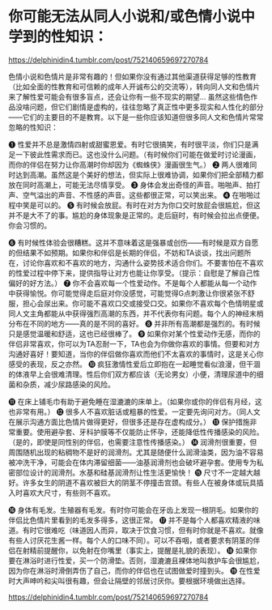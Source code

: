 * 你可能无法从同人小说和/或色情小说中学到的性知识：
:PROPERTIES:
:CUSTOM_ID: 你可能无法从同人小说和或色情小说中学到的性知识
:END:
https://delphinidin4.tumblr.com/post/752140659697270784

色情小说和色情片是非常有趣的！但如果你没有通过其他渠道获得足够的性教育（比如全面的性教育和可信赖的成年人开诚布公的交流等），转向同人文和色情片来了解性爱可能会有很多盲点，还会让你有一些不现实的期望... 虽然这些情色作品没啥问题，但它们剧情是虚构的，往往忽略了真正性中更多现实和人性化的部分------它们的主要目的不是教育。以下是一些你应该知道但很多同人文和色情片常常忽略的性知识：

❶ 性爱并不总是激情四射或甜蜜恩爱。有时它很搞笑，有时很平淡，你们只是满足一下彼此性需求而已。这也没什么问题。（有时候你们可能在做爱时讨论漫画，而你的伴侣在努力让你高潮时你却因为《蜘蛛侠》漫画很生气。） ❷ 两人很难同时达到高潮。虽然这是个美好的想法，但实际上很难协调，如果你们把全部精力都放在同时高潮上，可能无法尽情享受。 ❸ 身体会发出奇怪的声音。啪啪声、拍打声、空气溢出的声音、不性感的声音。这些都很正常，可以笑出来。 ❹ 在啪啪过程中笑是可以的。 ❺ 有时候会放屁。有时在对方为你口交时放屁会很尴尬，但这并不是大不了的事。尴尬的身体现象是正常的。走后庭时，有时候会拉出点便便。你会习惯的。

❻ 有时候性体验会很糟糕。这并不意味着这是强暴或创伤------有时候是双方自愿的但结果不如预期。如果你和伴侣是长期的伴侣，不妨和TA谈谈，找出问题所在，讨论你喜欢和不喜欢的地方，沟通什么姿势技术适合你们。不要害怕在不喜欢的性爱过程中停下来，提供指导让对方也能让你享受。（提示：自慰是了解自己性偏好的好方法。） ❼ 你不会喜欢每一个性爱动作。不是每个人都能从每一个动作中获得愉悦。你可能觉得走后庭对你没感觉，可能觉得G点刺激让你很紧张不舒服，担心会尿出来。你可能不喜欢口交或接受口交。如果你不喜欢每个色情明星或同人文主角都能从中获得强烈高潮的东西，并不代表你有问题。每个人的神经末梢分布在不同的地方------真的是不同的喜好。 ❽ 并非所有高潮都是强烈的。有时候只是感觉温暖和舒适，这也已经很棒了。 ❾ 如果你对某个性爱动作无感，而你的伴侣非常喜欢，你可以为TA忍耐一下，TA也会为你做你喜欢的事情。但要和对方沟通好喜好！要知道，当你的伴侣做你喜欢而他们不太喜欢的事情时，这是关心你感受的表现，反之亦然。 ❿ 疯狂激情性爱后立即抱在一起睡觉看似浪漫，但干涸的体液早上会很难清理。性后你们双方都应该（无论男女）小便，清理尿道中的细菌和杂质，减少尿路感染的风险。

⓫ 在床上铺毛巾有助于避免睡在湿漉漉的床单上。（如果你或你的伴侣有月经，这也非常有用。） ⓬ 很多人不喜欢脏话或粗暴的性爱。一定要先询问对方。（同人文在展示沟通方面比色情片做得更好，但很多还是存在虚构成分。） ⓭ 保护措施非常重要。使用避孕套、牙科护膜等不仅能防止怀孕，还能降低性传播感染的风险。（是的，即使是同性别的伴侣，也需要注意性传播感染。） ⓮ 润滑剂很重要，但周围随机出现的粘稠物不是好的润滑剂。尤其是随便什么润滑油类，因为油不容易被冲洗干净，可能会在体内滞留细菌------油基润滑剂也会破坏避孕套。使用专为私密部位设计的润滑剂。水基和硅基润滑剂让性生活更愉快！ ⓯ 尺寸不一定越大越好。许多女生的阴道不喜欢被巨大的阴茎不停撞击宫颈。有些人在被身体或玩具插入时喜欢大尺寸，有些则不喜欢。

⓰ 身体有毛发。生殖器有毛发。有时你可能会在牙齿上发现一根阴毛。如果你的伴侣比色情片里看到的毛发多得多，这很正常。 ⓱ 并不是每个人都喜欢精液的味道。有时它很难吃（味道因人而异，取决于饮食习惯，但有时你就是不喜欢。就像有些人讨厌花生酱一样。每个人的口味不同）。可以不吞咽，或者要求有阴茎的伴侣在射精前提醒你，以免射在你嘴里（事实上，提醒是礼貌的表现）。 ⓲ 如果你要在淋浴时进行性爱，买一个防滑垫。否则，湿漉漉且裸体地叫救护车会很尴尬，因为你在淋浴时滑倒弄伤了自己，而你的伴侣也在试图做爱时撞到头。 ⓳ 在性爱时大声呻吟和尖叫很有趣，但会让隔壁的邻居讨厌你。要根据环境做出选择。

https://delphinidin4.tumblr.com/post/752140659697270784

